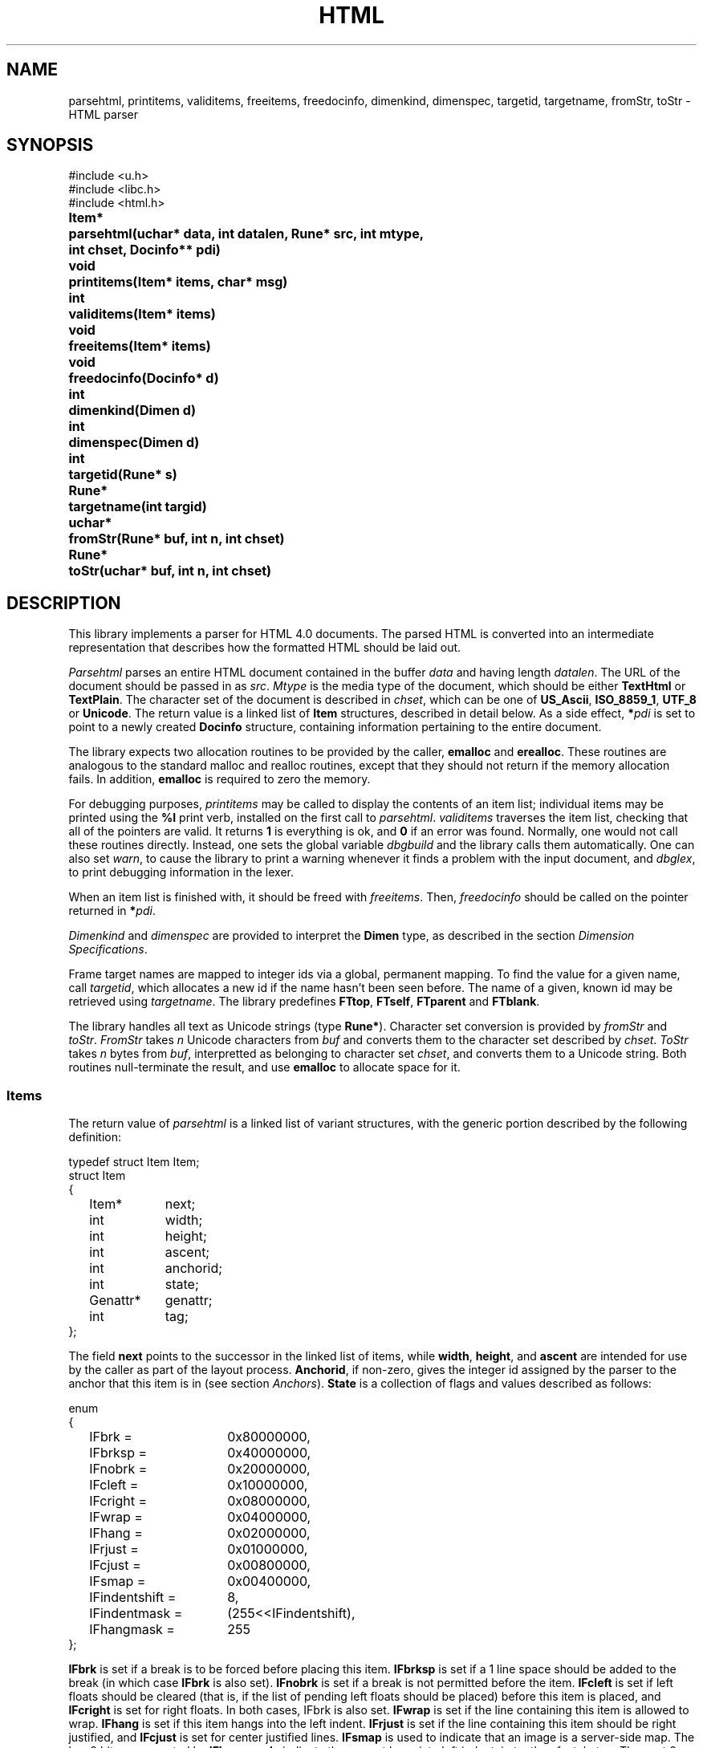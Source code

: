 .TH HTML 3
.SH NAME
parsehtml,
printitems,
validitems,
freeitems,
freedocinfo,
dimenkind,
dimenspec,
targetid,
targetname,
fromStr,
toStr
\- HTML parser
.SH SYNOPSIS
.nf
.PP
.ft L
#include <u.h>
#include <libc.h>
#include <html.h>
.ft P
.PP
.ta \w'\fLToken* 'u
.B
Item*	parsehtml(uchar* data, int datalen, Rune* src, int mtype,
.B
	int chset, Docinfo** pdi)
.PP
.B
void	printitems(Item* items, char* msg)
.PP
.B
int	validitems(Item* items)
.PP
.B
void	freeitems(Item* items)
.PP
.B
void	freedocinfo(Docinfo* d)
.PP
.B
int	dimenkind(Dimen d)
.PP
.B
int	dimenspec(Dimen d)
.PP
.B
int	targetid(Rune* s)
.PP
.B
Rune*	targetname(int targid)
.PP
.B
uchar*	fromStr(Rune* buf, int n, int chset)
.PP
.B
Rune*	toStr(uchar* buf, int n, int chset)
.SH DESCRIPTION
.PP
This library implements a parser for HTML 4.0 documents.
The parsed HTML is converted into an intermediate representation that
describes how the formatted HTML should be laid out.
.PP
.I Parsehtml
parses an entire HTML document contained in the buffer
.I data
and having length
.IR datalen .
The URL of the document should be passed in as
.IR src .
.I Mtype
is the media type of the document, which should be either
.B TextHtml
or
.BR TextPlain .
The character set of the document is described in
.IR chset ,
which can be one of
.BR US_Ascii ,
.BR ISO_8859_1 ,
.B UTF_8
or
.BR Unicode .
The return value is a linked list of
.B Item
structures, described in detail below.
As a side effect, 
.BI * pdi
is set to point to a newly created
.B Docinfo
structure, containing information pertaining to the entire document.
.PP
The library expects two allocation routines to be provided by the
caller,
.B emalloc
and
.BR erealloc .
These routines are analogous to the standard malloc and realloc routines,
except that they should not return if the memory allocation fails.
In addition,
.B emalloc
is required to zero the memory.
.PP
For debugging purposes,
.I printitems
may be called to display the contents of an item list; individual items may
be printed using the
.B %I
print verb, installed on the first call to
.IR parsehtml .
.I validitems
traverses the item list, checking that all of the pointers are valid.
It returns
.B 1
is everything is ok, and
.B 0
if an error was found.
Normally, one would not call these routines directly.
Instead, one sets the global variable
.I dbgbuild
and the library calls them automatically.
One can also set
.IR warn ,
to cause the library to print a warning whenever it finds a problem with the
input document, and
.IR dbglex ,
to print debugging information in the lexer.
.PP
When an item list is finished with, it should be freed with
.IR freeitems .
Then,
.I freedocinfo
should be called on the pointer returned in
.BI * pdi\f1.
.PP
.I Dimenkind
and
.I dimenspec
are provided to interpret the
.B Dimen
type, as described in the section
.IR "Dimension Specifications" .
.PP
Frame target names are mapped to integer ids via a global, permanent mapping.
To find the value for a given name, call
.IR targetid ,
which allocates a new id if the name hasn't been seen before.
The name of a given, known id may be retrieved using
.IR targetname .
The library predefines
.BR FTtop ,
.BR FTself ,
.B FTparent
and
.BR FTblank .
.PP
The library handles all text as Unicode strings (type
.BR Rune* ).
Character set conversion is provided by
.I fromStr
and
.IR toStr .
.I FromStr
takes
.I n
Unicode characters from
.I buf
and converts them to the character set described by
.IR chset .
.I ToStr
takes
.I n
bytes from
.IR buf ,
interpretted as belonging to character set
.IR chset ,
and converts them to a Unicode string.
Both routines null-terminate the result, and use
.B emalloc
to allocate space for it.
.SS Items
The return value of
.I parsehtml
is a linked list of variant structures,
with the generic portion described by the following definition:
.PP
.EX
.ta 6n +\w'Genattr* 'u
typedef struct Item Item;
struct Item
{
	Item*	next;
	int	width;
	int	height;
	int	ascent;
	int	anchorid;
	int	state;
	Genattr*	genattr;
	int	tag;
};
.EE
.PP
The field
.B next
points to the successor in the linked list of items, while
.BR width ,
.BR height ,
and
.B ascent
are intended for use by the caller as part of the layout process.
.BR Anchorid ,
if non-zero, gives the integer id assigned by the parser to the anchor that
this item is in (see section
.IR Anchors ).
.B State
is a collection of flags and values described as follows:
.PP
.EX
.ta 6n +\w'IFindentshift = 'u
enum
{
	IFbrk =	0x80000000,
	IFbrksp =	0x40000000,
	IFnobrk =	0x20000000,
	IFcleft =	0x10000000,
	IFcright =	0x08000000,
	IFwrap =	0x04000000,
	IFhang =	0x02000000,
	IFrjust =	0x01000000,
	IFcjust =	0x00800000,
	IFsmap =	0x00400000,
	IFindentshift =	8,
	IFindentmask =	(255<<IFindentshift),
	IFhangmask =	255
};
.EE
.PP
.B IFbrk
is set if a break is to be forced before placing this item.
.B IFbrksp
is set if a 1 line space should be added to the break (in which case
.B IFbrk
is also set).
.B IFnobrk
is set if a break is not permitted before the item.
.B IFcleft
is set if left floats should be cleared (that is, if the list of pending left floats should be placed)
before this item is placed, and
.B IFcright
is set for right floats.
In both cases, IFbrk is also set.
.B IFwrap
is set if the line containing this item is allowed to wrap.
.B IFhang
is set if this item hangs into the left indent.
.B IFrjust
is set if the line containing this item should be right justified,
and
.B IFcjust
is set for center justified lines.
.B IFsmap
is used to indicate that an image is a server-side map.
The low 8 bits, represented by
.BR IFhangmask ,
indicate the current hang into left indent, in tenths of a tabstop.
The next 8 bits, represented by
.B IFindentmask
and
.BR IFindentshift ,
indicate the current indent in tab stops.
.PP
The field
.B genattr
is an optional pointer to an auxiliary structure, described in the section
.IR "Generic Attributes" .
.PP
Finally,
.B tag
describes which variant type this item has.
It can have one of the values
.BR Itexttag ,
.BR Iruletag ,
.BR Iimagetag ,
.BR Iformfieldtag ,
.BR Itabletag ,
.B Ifloattag
or
.BR Ispacertag .
For each of these values, there is an additional structure defined, which
includes Item as an unnamed initial substructure, and then defines additional
fields.
.PP
Items of type
.B Itexttag
represent a piece of text, using the following structure:
.PP
.EX
.ta 6n +\w'Rune* 'u
struct Itext
{
	Item;
	Rune*	s;
	int	fnt;
	int	fg;
	uchar	voff;
	uchar	ul;
};
.EE
.PP
Here
.B s
is a null-terminated Unicode string of the actual characters making up this text item,
.B fnt
is the font number (described in the section
.IR "Font Numbers" ),
and
.B fg
is the RGB encoded color for the text.
.B Voff
measures the vertical offset from the baseline; subtract
.B Voffbias
to get the actual value (negative values represent a displacement down the page).
The field
.B ul
is the underline style:
.B ULnone
if no underline,
.B ULunder
for conventional underline, and
.B ULmid
for strike-through.
.PP
Items of type
.B Iruletag
represent a horizontal rule, as follows:
.PP
.EX
.ta 6n +\w'Dimen 'u
struct Irule
{
	Item;
	uchar	align;
	uchar	noshade;
	int	size;
	Dimen	wspec;
};
.EE
.PP
Here
.B align
is the alignment specification (described in the corresponding section),
.B noshade
is set if the rule should not be shaded,
.B size
is the height of the rule (as set by the size attribute),
and
.B wspec
is the desired width (see section
.IR "Dimension Specifications" ).
.PP
Items of type
.B Iimagetag
describe embedded images, for which the following structure is defined:
.PP
.EX
.ta 6n +\w'Iimage* 'u
struct Iimage
{
	Item;
	Rune*	imsrc;
	int	imwidth;
	int	imheight;
	Rune*	altrep;
	Map*	map;
	int	ctlid;
	uchar	align;
	uchar	hspace;
	uchar	vspace;
	uchar	border;
	Iimage*	nextimage;
};
.EE
.PP
Here
.B imsrc
is the URL of the image source,
.B imwidth
and
.BR imheight ,
if non-zero, contain the specified width and height for the image,
and
.B altrep
is the text to use as an alternative to the image, if the image is not displayed.
.BR Map ,
if set, points to a structure describing an associated client-side image map.
.B Ctlid
is reserved for use by the application, for handling animated images.
.B Align
encodes the alignment specification of the image.
.B Hspace
contains the number of pixels to pad the image with on either side, and
.B Vspace
the padding above and below.
.B Border
is the width of the border to draw around the image.
.B Nextimage
points to the next image in the document (the head of this list is
.BR Docinfo.images ).
.PP
For items of type
.BR Iformfieldtag ,
the following structure is defined:
.PP
.EX
.ta 6n +\w'Formfield* 'u
struct Iformfield
{
	Item;
	Formfield*	formfield;
};
.EE
.PP
This adds a single field,
.BR formfield ,
which points to a structure describing a field in a form, described in section
.IR Forms .
.PP
For items of type
.BR Itabletag ,
the following structure is defined:
.PP
.EX
.ta 6n +\w'Table* 'u
struct Itable
{
	Item;
	Table*	table;
};
.EE
.PP
.B Table
points to a structure describing the table, described in the section
.IR Tables .
.PP
For items of type
.BR Ifloattag ,
the following structure is defined:
.PP
.EX
.ta 6n +\w'Ifloat* 'u
struct Ifloat
{
	Item;
	Item*	item;
	int	x;
	int	y;
	uchar	side;
	uchar	infloats;
	Ifloat*	nextfloat;
};
.EE
.PP
The
.B item
points to a single item (either a table or an image) that floats (the text of the
document flows around it), and
.B side
indicates the margin that this float sticks to; it is either
.B ALleft
or
.BR ALright .
.B X
and
.B y
are reserved for use by the caller; these are typically used for the coordinates
of the top of the float.
.B Infloats
is used by the caller to keep track of whether it has placed the float.
.B Nextfloat
is used by the caller to link together all of the floats that it has placed.
.PP
For items of type
.BR Ispacertag ,
the following structure is defined:
.PP
.EX
.ta 6n +\w'Item; 'u
struct Ispacer
{
	Item;
	int	spkind;
};
.EE
.PP
.B Spkind
encodes the kind of spacer, and may be one of
.B ISPnull
(zero height and width),
.B ISPvline
(takes on height and ascent of the current font),
.B ISPhspace
(has the width of a space in the current font) and
.B ISPgeneral
(for all other purposes, such as between markers and lists).
.SS Generic Attributes
.PP
The genattr field of an item, if non-nil, points to a structure that holds
the values of attributes not specific to any particular
item type, as they occur on a wide variety of underlying HTML tags.
The structure is as follows:
.PP
.EX
.ta 6n +\w'SEvent* 'u
typedef struct Genattr Genattr;
struct Genattr
{
	Rune*	id;
	Rune*	class;
	Rune*	style;
	Rune*	title;
	SEvent*	events;
};
.EE
.PP
Fields
.BR id ,
.BR class ,
.B style
and
.BR title ,
when non-nil, contain values of correspondingly named attributes of the HTML tag
associated with this item.
.B Events
is a linked list of events (with corresponding scripted actions) associated with the item:
.PP
.EX
.ta 6n +\w'SEvent* 'u
typedef struct SEvent SEvent;
struct SEvent
{
	SEvent*	next;
	int	type;
	Rune*	script;
};
.EE
.PP
Here,
.B next
points to the next event in the list,
.B type
is one of
.BR SEonblur ,
.BR SEonchange ,
.BR SEonclick ,
.BR SEondblclick ,
.BR SEonfocus ,
.BR SEonkeypress ,
.BR SEonkeyup ,
.BR SEonload ,
.BR SEonmousedown ,
.BR SEonmousemove ,
.BR SEonmouseout ,
.BR SEonmouseover ,
.BR SEonmouseup ,
.BR SEonreset ,
.BR SEonselect ,
.B SEonsubmit
or
.BR SEonunload ,
and
.B script
is the text of the associated script.
.SS Dimension Specifications
.PP
Some structures include a dimension specification, used where
a number can be followed by a
.B %
or a
.B *
to indicate
percentage of total or relative weight.
This is encoded using the following structure:
.PP
.EX
.ta 6n +\w'int 'u
typedef struct Dimen Dimen;
struct Dimen
{
	int	kindspec;
};
.EE
.PP
Separate kind and spec values are extracted using
.I dimenkind
and
.IR dimenspec .
.I Dimenkind
returns one of
.BR Dnone ,
.BR Dpixels ,
.B Dpercent
or
.BR Drelative .
.B Dnone
means that no dimension was specified.
In all other cases,
.I dimenspec
should be called to find the absolute number of pixels, the percentage of total,
or the relative weight.
.SS Background Specifications
.PP
It is possible to set the background of the entire document, and also
for some parts of the document (such as tables).
This is encoded as follows:
.PP
.EX
.ta 6n +\w'Rune* 'u
typedef struct Background Background;
struct Background
{
	Rune*	image;
	int	color;
};
.EE
.PP
.BR Image ,
if non-nil, is the URL of an image to use as the background.
If this is nil,
.B color
is used instead, as the RGB value for a solid fill color.
.SS Alignment Specifications
.PP
Certain items have alignment specifiers taken from the following
enumerated type:
.PP
.EX
.ta 6n
enum
{
	ALnone = 0, ALleft, ALcenter, ALright, ALjustify,
	ALchar, ALtop, ALmiddle, ALbottom, ALbaseline
};
.EE
.PP
These values correspond to the various alignment types named in the HTML 4.0
standard.
If an item has an alignment of
.B ALleft
or
.BR ALright ,
the library automatically encapsulates it inside a float item.
.PP
Tables, and the various rows, columns and cells within them, have a more
complex alignment specification, composed of separate vertical and
horizontal alignments:
.PP
.EX
.ta 6n +\w'uchar 'u
typedef struct Align Align;
struct Align
{
	uchar	halign;
	uchar	valign;
};
.EE
.PP
.B Halign
can be one of
.BR ALnone ,
.BR ALleft ,
.BR ALcenter ,
.BR ALright ,
.B ALjustify
or
.BR ALchar .
.B Valign
can be one of
.BR ALnone ,
.BR ALmiddle ,
.BR ALbottom ,
.BR ALtop
or
.BR ALbaseline .
.SS Font Numbers
.PP
Text items have an associated font number (the
.B fnt
field), which is encoded as
.BR style*NumSize+size .
Here,
.B style
is one of
.BR FntR ,
.BR FntI ,
.B FntB
or
.BR FntT ,
for roman, italic, bold and typewriter font styles, respectively, and size is
.BR Tiny ,
.BR Small ,
.BR Normal ,
.B Large
or
.BR Verylarge .
The total number of possible font numbers is
.BR NumFnt ,
and the default font number is
.B DefFnt
(which is roman style, normal size).
.SS Document Info
.PP
Global information about an HTML page is stored in the following structure:
.PP
.EX
.ta 6n +\w'DestAnchor* 'u
typedef struct Docinfo Docinfo;
struct Docinfo
{
	// stuff from HTTP headers, doc head, and body tag
	Rune*	src;
	Rune*	base;
	Rune*	doctitle;
	Background	background;
	Iimage*	backgrounditem;
	int	text;
	int	link;
	int	vlink;
	int	alink;
	int	target;
	int	chset;
	int	mediatype;
	int	scripttype;
	int	hasscripts;
	Rune*	refresh;
	Kidinfo*	kidinfo;
	int	frameid;

	// info needed to respond to user actions
	Anchor*	anchors;
	DestAnchor*	dests;
	Form*	forms;
	Table*	tables;
	Map*	maps;
	Iimage*	images;
};
.EE
.PP
.B Src
gives the URL of the original source of the document,
and
.B base
is the base URL.
.B Doctitle
is the document's title, as set by a
.B <title>
element.
.B Background
is as described in the section
.IR "Background Specifications" ,
and
.B backgrounditem
is set to be an image item for the document's background image (if given as a URL),
or else nil.
.B Text
gives the default foregound text color of the document,
.B link
the unvisited hyperlink color,
.B vlink
the visited hyperlink color, and
.B alink
the color for highlighting hyperlinks (all in 24-bit RGB format).
.B Target
is the default target frame id.
.B Chset
and
.B mediatype
are as for the
.I chset
and
.I mtype
parameters to
.IR parsehtml .
.B Scripttype
is the type of any scripts contained in the document, and is always
.BR TextJavascript .
.B Hasscripts
is set if the document contains any scripts.
Scripting is currently unsupported.
.B Refresh
is the contents of a
.B "<meta http-equiv=Refresh ...>"
tag, if any.
.B Kidinfo
is set if this document is a frameset (see section
.IR Frames ).
.B Frameid
is this document's frame id.
.PP
.B Anchors
is a list of hyperlinks contained in the document,
and
.B dests
is a list of hyperlink destinations within the page (see the following section for details).
.BR Forms ,
.B tables
and
.B maps
are lists of the various forms, tables and client-side maps contained
in the document, as described in subsequent sections.
.B Images
is a list of all the image items in the document.
.SS Anchors
.PP
The library builds two lists for all of the
.B <a>
elements (anchors) in a document.
Each anchor is assigned a unique anchor id within the document.
For anchors which are hyperlinks (the
.B href
attribute was supplied), the following structure is defined:
.PP
.EX
.ta 6n +\w'Anchor* 'u
typedef struct Anchor Anchor;
struct Anchor
{
	Anchor*	next;
	int	index;
	Rune*	name;
	Rune*	href;
	int	target;
};
.EE
.PP
.B Next
points to the next anchor in the list (the head of this list is
.BR Docinfo.anchors ).
.B Index
is the anchor id; each item within this hyperlink is tagged with this value
in its
.B anchorid
field.
.B Name
and
.B href
are the values of the correspondingly named attributes of the anchor
(in particular, href is the URL to go to).
.B Target
is the value of the target attribute (if provided) converted to a frame id.
.PP
Destinations within the document (anchors with the name attribute set)
are held in the
.B Docinfo.dests
list, using the following structure:
.PP
.EX
.ta 6n +\w'DestAnchor* 'u
typedef struct DestAnchor DestAnchor;
struct DestAnchor
{
	DestAnchor*	next;
	int	index;
	Rune*	name;
	Item*	item;
};
.EE
.PP
.B Next
is the next element of the list,
.B index
is the anchor id,
.B name
is the value of the name attribute, and
.B item
is points to the item within the parsed document that should be considered
to be the destination.
.SS Forms
.PP
Any forms within a document are kept in a list, headed by
.BR Docinfo.forms .
The elements of this list are as follows:
.PP
.EX
.ta 6n +\w'Formfield* 'u
typedef struct Form Form;
struct Form
{
	Form*	next;
	int	formid;
	Rune*	name;
	Rune*	action;
	int	target;
	int	method;
	int	nfields;
	Formfield*	fields;
};
.EE
.PP
.B Next
points to the next form in the list.
.B Formid
is a serial number for the form within the document.
.B Name
is the value of the form's name or id attribute.
.B Action
is the value of any action attribute.
.B Target
is the value of the target attribute (if any) converted to a frame target id.
.B Method
is one of
.B HGet
or
.BR HPost .
.B Nfields
is the number of fields in the form, and
.B fields
is a linked list of the actual fields.
.PP
The individual fields in a form are described by the following structure:
.PP
.EX
.ta 6n +\w'Formfield* 'u
typedef struct Formfield Formfield;
struct Formfield
{
	Formfield*	next;
	int	ftype;
	int	fieldid;
	Form*	form;
	Rune*	name;
	Rune*	value;
	int	size;
	int	maxlength;
	int	rows;
	int	cols;
	uchar	flags;
	Option*	options;
	Item*	image;
	int	ctlid;
	SEvent*	events;
};
.EE
.PP
Here,
.B next
points to the next field in the list.
.B Ftype
is the type of the field, which can be one of
.BR Ftext ,
.BR Fpassword ,
.BR Fcheckbox ,
.BR Fradio ,
.BR Fsubmit ,
.BR Fhidden ,
.BR Fimage ,
.BR Freset ,
.BR Ffile ,
.BR Fbutton ,
.B Fselect
or
.BR Ftextarea .
.B Fieldid
is a serial number for the field within the form.
.B Form
points back to the form containing this field.
.BR Name ,
.BR value ,
.BR size ,
.BR maxlength ,
.B rows
and
.B cols
each contain the values of corresponding attributes of the field, if present.
.B Flags
contains per-field flags, of which
.B FFchecked
and
.B FFmultiple
are defined.
.B Image
is only used for fields of type
.BR Fimage ;
it points to an image item containing the image to be displayed.
.B Ctlid
is reserved for use by the caller, typically to store a unique id
of an associated control used to implement the field.
.B Events
is the same as the corresponding field of the generic attributes
associated with the item containing this field.
.B Options
is only used by fields of type
.BR Fselect ;
it consists of a list of possible options that may be selected for that
field, using the following structure:
.PP
.EX
.ta 6n +\w'Option* 'u
typedef struct Option Option;
struct Option
{
	Option*	next;
	int	selected;
	Rune*	value;
	Rune*	display;
};
.EE
.PP
.B Next
points to the next element of the list.
.B Selected
is set if this option is to be displayed initially.
.B Value
is the value to send when the form is submitted if this option is selected.
.B Display
is the string to display on the screen for this option.
.SS Tables
.PP
The library builds a list of all the tables in the document,
headed by
.BR Docinfo.tables .
Each element of this list has the following format:
.PP
.EX
.ta 6n +\w'Tablecell*** 'u
typedef struct Table Table;
struct Table
{
	Table*	next;
	int	tableid;
	Tablerow*	rows;
	int	nrow;
	Tablecol*	cols;
	int	ncol;
	Tablecell*	cells;
	int	ncell;
	Tablecell***	grid;
	Align	align;
	Dimen	width;
	int	border;
	int	cellspacing;
	int	cellpadding;
	Background	background;
	Item*	caption;
	uchar	caption_place;
	Lay*	caption_lay;
	int	totw;
	int	toth;
	int	caph;
	int	availw;
	Token*	tabletok;
	uchar	flags;
};
.EE
.PP
.B Next
points to the next element in the list of tables.
.B Tableid
is a serial number for the table within the document.
.B Rows
is an array of row specifications (described below) and
.B nrow
is the number of elements in this array.
Similarly,
.B cols
is an array of column specifications, and
.B ncol
the size of this array.
.B Cells
is a list of all cells within the table (structure described below)
and
.B ncell
is the number of elements in this list.
Note that a cell may span multiple rows and/or columns, thus
.B ncell
may be smaller than
.BR nrow*ncol .
.B Grid
is a two-dimensional array of cells within the table; the cell
at row
.B i
and column
.B j
is
.BR Table.grid[i][j] .
A cell that spans multiple rows and/or columns will
be referenced by
.B grid
multiple times, however it will only occur once in
.BR cells .
.B Align
gives the alignment specification for the entire table,
and
.B width
gives the requested width as a dimension specification.
.BR Border ,
.B cellspacing
and
.B cellpadding
give the values of the corresponding attributes for the table,
and
.B background
gives the requested background for the table.
.B Caption
is a linked list of items to be displayed as the caption of the
table, either above or below depending on whether
.B caption_place
is
.B ALtop
or
.BR ALbottom .
Most of the remaining fields are reserved for use by the caller,
except
.BR tabletok ,
which is reserved for internal use.
The type
.B Lay
is not defined by the library; the caller can provide its
own definition.
.PP
The
.B Tablecol
structure is defined for use by the caller.
The library ensures that the correct number of these
is allocated, but leaves them blank.
The fields are as follows:
.PP
.EX
.ta 6n +\w'Point 'u
typedef struct Tablecol Tablecol;
struct Tablecol
{
	int	width;
	Align	align;
	Point		pos;
};
.EE
.PP
The rows in the table are specified as follows:
.PP
.EX
.ta 6n +\w'Background 'u
typedef struct Tablerow Tablerow;
struct Tablerow
{
	Tablerow*	next;
	Tablecell*	cells;
	int	height;
	int	ascent;
	Align	align;
	Background	background;
	Point	pos;
	uchar	flags;
};
.EE
.PP
.B Next
is only used during parsing; it should be ignored by the caller.
.B Cells
provides a list of all the cells in a row, linked through their
.B nextinrow
fields (see below).
.BR Height ,
.B ascent
and
.B pos
are reserved for use by the caller.
.B Align
is the alignment specification for the row, and
.B background
is the background to use, if specified.
.B Flags
is used by the parser; ignore this field.
.PP
The individual cells of the table are described as follows:
.PP
.EX
.ta 6n +\w'Background 'u
typedef struct Tablecell Tablecell;
struct Tablecell
{
	Tablecell*	next;
	Tablecell*	nextinrow;
	int	cellid;
	Item*	content;
	Lay*	lay;
	int	rowspan;
	int	colspan;
	Align	align;
	uchar	flags;
	Dimen	wspec;
	int	hspec;
	Background	background;
	int	minw;
	int	maxw;
	int	ascent;
	int	row;
	int	col;
	Point	pos;
};
.EE
.PP
.B Next
is used to link together the list of all cells within a table
.RB ( Table.cells ),
whereas
.B nextinrow
is used to link together all the cells within a single row
.RB ( Tablerow.cells ).
.B Cellid
provides a serial number for the cell within the table.
.B Content
is a linked list of the items to be laid out within the cell.
.B Lay
is reserved for the user to describe how these items have
been laid out.
.B Rowspan
and
.B colspan
are the number of rows and columns spanned by this cell,
respectively.
.B Align
is the alignment specification for the cell.
.B Flags
is some combination of
.BR TFparsing ,
.B TFnowrap
and
.B TFisth
or'd together.
Here
.B TFparsing
is used internally by the parser, and should be ignored.
.B TFnowrap
means that the contents of the cell should not be
wrapped if they don't fit the available width,
rather, the table should be expanded if need be
(this is set when the nowrap attribute is supplied).
.B TFisth
means that the cell was created by the
.B <th>
element (rather than the
.B <td>
element),
indicating that it is a header cell rather than a data cell.
.B Wspec
provides a suggested width as a dimension specification,
and
.B hspec
provides a suggested height in pixels.
.B Background
gives a background specification for the individual cell.
.BR Minw ,
.BR maxw ,
.B ascent
and
.B pos
are reserved for use by the caller during layout.
.B Row
and
.B col
give the indices of the row and column of the top left-hand
corner of the cell within the table grid.
.SS Client-side Maps
.PP
The library builds a list of client-side maps, headed by
.BR Docinfo.maps ,
and having the following structure:
.PP
.EX
.ta 6n +\w'Rune* 'u
typedef struct Map Map;
struct Map
{
	Map*	next;
	Rune*	name;
	Area*	areas;
};
.EE
.PP
.B Next
points to the next element in the list,
.B name
is the name of the map (use to bind it to an image), and
.B areas
is a list of the areas within the image that comprise the map,
using the following structure:
.PP
.EX
.ta 6n +\w'Dimen* 'u
typedef struct Area Area;
struct Area
{
	Area*	next;
	int	shape;
	Rune*	href;
	int	target;
	Dimen*	coords;
	int	ncoords;
};
.EE
.PP
.B Next
points to the next element in the map's list of areas.
.B Shape
describes the shape of the area, and is one of
.BR SHrect ,
.B SHcircle
or
.BR  SHpoly .
.B Href
is the URL associated with this area in its role as
a hypertext link, and
.B target
is the target frame it should be loaded in.
.B Coords
is an array of coordinates for the shape, and
.B ncoords
is the size of this array (number of elements).
.SS Frames
.PP
If the
.B Docinfo.kidinfo
field is set, the document is a frameset.
In this case, it is typical for
.I parsehtml
to return nil, as a document which is a frameset should have no actual
items that need to be laid out (such will appear only in subsidiary documents).
It is possible that items will be returned by a malformed document; the caller
should check for this and free any such items.
.PP
The
.B Kidinfo
structure itself reflects the fact that framesets can be nested within a document.
If is defined as follows:
.PP
.EX
.ta 6n +\w'Kidinfo* 'u
typedef struct Kidinfo Kidinfo;
struct Kidinfo
{
	Kidinfo*	next;
	int	isframeset;

	// fields for "frame"
	Rune*	src;
	Rune*	name;
	int	marginw;
	int	marginh;
	int	framebd;
	int	flags;

	// fields for "frameset"
	Dimen*	rows;
	int	nrows;
	Dimen*	cols;
	int	ncols;
	Kidinfo*	kidinfos;
	Kidinfo*	nextframeset;
};
.EE
.PP
.B Next
is only used if this structure is part of a containing frameset; it points to the next
element in the list of children of that frameset.
.B Isframeset
is set when this structure represents a frameset; if clear, it is an individual frame.
.PP
Some fields are used only for framesets.
.B Rows
is an array of dimension specifications for rows in the frameset, and
.B nrows
is the length of this array.
.B Cols
is the corresponding array for columns, of length
.BR ncols .
.B Kidinfos
points to a list of components contained within this frameset, each
of which may be a frameset or a frame.
.B Nextframeset
is only used during parsing, and should be ignored.
.PP
The remaining fields are used if the structure describes a frame, not a frameset.
.B Src
provides the URL for the document that should be initially loaded into this frame.
Note that this may be a relative URL, in which case it should be interpretted
using the containing document's URL as the base.
.B Name
gives the name of the frame, typically supplied via a name attribute in the HTML.
If no name was given, the library allocates one.
.BR Marginw ,
.B marginh
and
.B framebd
are the values of the marginwidth, marginheight and frameborder attributes, respectively.
.B Flags
can contain some combination of the following:
.B FRnoresize
(the frame had the noresize attribute set, and the user should not be allowed to resize it),
.B FRnoscroll
(the frame should not have any scroll bars),
.B FRhscroll
(the frame should have a horizontal scroll bar),
.B FRvscroll
(the frame should have a vertical scroll bar),
.B FRhscrollauto
(the frame should be automatically given a horizontal scroll bar if its contents
would not otherwise fit), and
.B FRvscrollauto
(the frame gets a vertical scrollbar only if required).
.SH SOURCE
.B \*9/src/libhtml
.SH SEE ALSO
.MR fmt 1
.PP
W3C World Wide Web Consortium,
``HTML 4.01 Specification''.
.SH BUGS
The entire HTML document must be loaded into memory before
any of it can be parsed.

